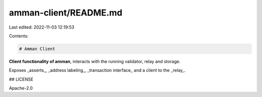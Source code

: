 amman-client/README.md
======================

Last edited: 2022-11-03 12:19:53

Contents:

.. code-block:: md

    # Amman Client


**Client functionality of amman**, interacts with the running validator, relay and storage.

Exposes _asserts_, _address labeling_, _transaction interface_ and a client to the _relay_.

## LICENSE

Apache-2.0


